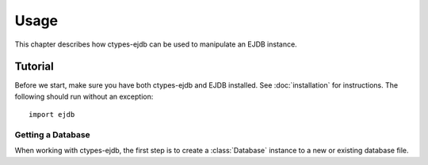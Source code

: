 =====
Usage
=====

.. py:currentmodule:: ejdb

This chapter describes how ctypes-ejdb can be used to manipulate an EJDB instance.

Tutorial
========

Before we start, make sure you have both ctypes-ejdb and EJDB installed. See :doc:`installation` for instructions. The following should run without an exception::

    import ejdb


Getting a Database
------------------

When working with ctypes-ejdb, the first step is to create a :class:`Database` instance to a new or existing database file.
